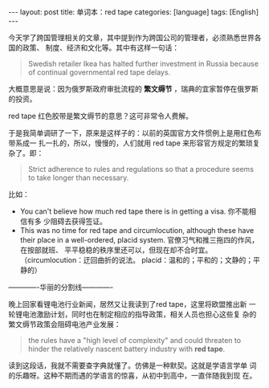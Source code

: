 #+BEGIN_EXPORT html
---
layout: post
title: 单词本：red tape
categories: [language]
tags: [English]
---
#+END_EXPORT

今天学了跨国管理相关的文章，其中提到作为跨国公司的管理者，必须熟悉世界各国的政策、
制度、经济和文化等。其中有这样一句话：

#+begin_quote
Swedish retailer Ikea has halted further investment in Russia because of
continual governmental red tape delays.
#+end_quote

大概意思是说：因为俄罗斯政府审批流程的 *繁文缛节* ，瑞典的宜家暂停在俄罗斯的投资。

red tape 红色胶带是繁文缛节的意思？这可非常令人费解。

于是我简单调研了一下，原来是这样子的：以前的英国官方文件惯例上是用红色布带系成一
扎一扎的，所以，慢慢的，人们就用 red tape 来形容官方规定的繁琐复杂了。即：

#+begin_quote
Strict adherence to rules and regulations so that a procedure seems to take
longer than necessary.
#+end_quote

比如：
- You can't believe how much red tape there is in getting a visa. 你不能相信有多
  少阻碍去获得签证。
- This was no time for red tape and circumlocution, although these have their
  place in a well-ordered, placid system. 官僚习气和推三拖四的作风，在按部就班、
  平平稳稳的秩序里还可以，但现在却不合时宜。（circumlocution：迂回曲折的说法。
  placid：温和的；平和的；文静的；平静的）

-------------华丽的分割线-------------

晚上回家看锂电池行业新闻，居然又让我读到了red tape，这里将欧盟推出新
一轮锂电池激励计划，同时也在制定相应的指导政策，相关人员也担心这些复
杂的繁文缛节政策会阻碍电池产业发展：

#+begin_quote
the rules have a "high level of complexity" and could threaten to
hinder the relatively nascent battery industry with *red tape*.
#+end_quote

读到这段话，我就不需要查字典就懂了。仿佛是一种默契。这就是学语言学单
词的乐趣呀。这种不期而遇的学语言的惊喜，从初中到高中，一直伴随我到现
在。
